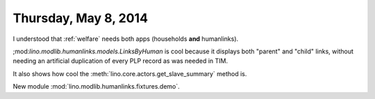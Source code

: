 =====================
Thursday, May 8, 2014
=====================

I understood that :ref:`welfare` needs both apps (households **and**
humanlinks).

;mod:`lino.modlib.humanlinks.models.LinksByHuman` is cool because it
displays both "parent" and "child" links, without needing an
artificial duplication of every PLP record as was needed in TIM.

It also shows how cool the :meth:`lino.core.actors.get_slave_summary`
method is.

New module :mod:`lino.modlib.humanlinks.fixtures.demo`.
